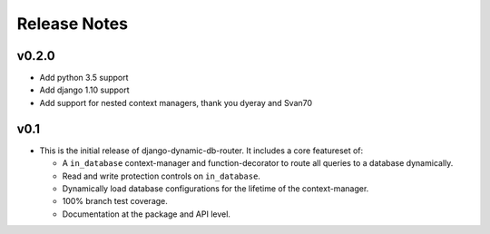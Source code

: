 Release Notes
=============

v0.2.0
------

* Add python 3.5 support
* Add django 1.10 support
* Add support for nested context managers, thank you dyeray and Svan70

v0.1
----

* This is the initial release of django-dynamic-db-router. It includes
  a core featureset of:

  - A ``in_database`` context-manager and function-decorator to route
    all queries to a database dynamically.
  - Read and write protection controls on ``in_database``.
  - Dynamically load database configurations for the lifetime of the
    context-manager.
  - 100% branch test coverage.
  - Documentation at the package and API level.

